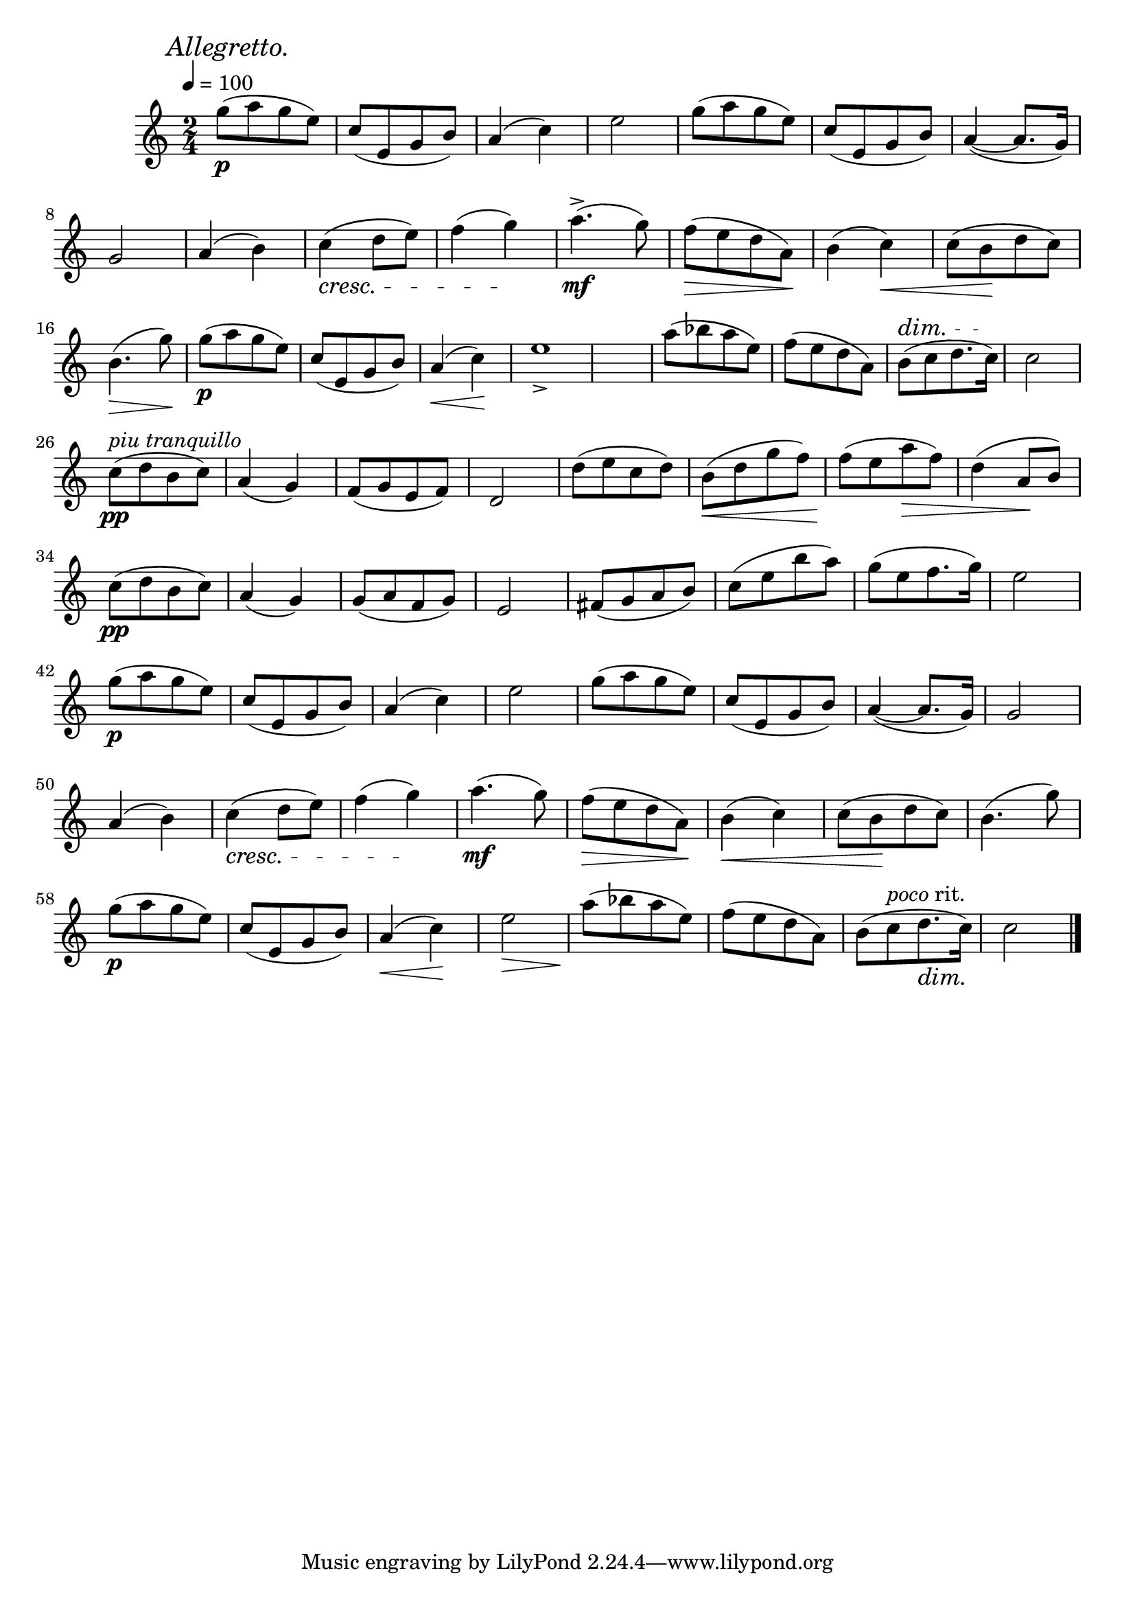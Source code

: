\score {
  \header { title="V." }
  \relative {
    \compoundMeter #'((2 4))

    \mark \markup { \italic "Allegretto." }
    \tempo 4 = 100

    g''8\p (a g e)
    c (e, g b)
    a4 (c)
    e2
    g8 (a g e)
    c (e, g b)
    a4 ~ (a8. g16)

    \break % 2

    g2
    a4 (b)
    c \cresc (d8 e)
    f4 (g) \!
    a4.^>\mf (g8)
    f \> (e d a) \!
    b4 (c) \<
    c8 (b \! d c)

    \break % 3

    b4. \> (g'8) \!
    g\p (a g e)
    c (e, g b)
    a4 \< (c) \!
    e1_>
    a8 (bes a e)
    f (e d a)
    b ^\dim (c d8. c16) \!
    c2

    \break % 4

    c8\pp ^\markup {\italic "piu tranquillo" } (d b c)
    a4 (g)
    f8 (g e f)
    d2
    d'8 (e c d)
    b \< (d g f)
    f (\! e a \> f)
    d4  (a8 \! b)

    \break % 5
    
    c\pp (d b c)
    a4 (g)
    g8 (a f g)
    e2
    fis8 (g a b)
    c (e b' a)
    g (e f8. g16)
    e2

    \break % 6

    g8\p (a g e)
    c (e, g b)
    a4 (c)
    e2
    g8 (a g e)
    c (e, g b)
    a4 ~ (a8. g16)
    g2

    \break

    a4 (b)
    c \cresc (d8 e)
    f4 (g) \!
    a4.\mf (g8)
    f \> (e d a) \!
    b4 \< (c)
    c8 (b \! d c)
    b4. (g'8)


    \break % 7

    g8\p (a g e)
    c (e, g b)
    a4 \< (c) \!
    e2 \>
    a8 \! (bes a e)
    f (e d a)
    b (c ^\markup {\italic poco rit. } d8. \dim c16) \!
    c2
    

    \bar "|."
  }
}